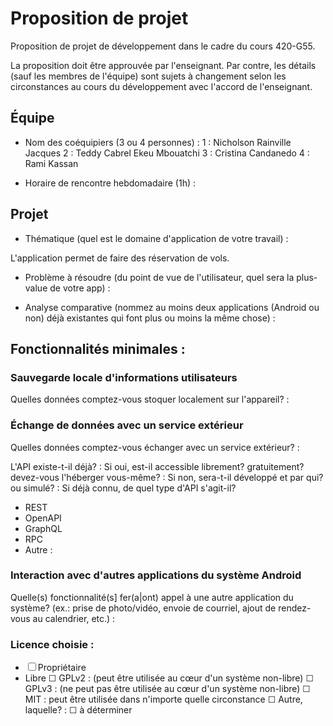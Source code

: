 * Proposition de projet

Proposition de projet de développement dans le cadre du cours 420-G55.

La proposition doit être approuvée par l'enseignant. Par contre, les détails (sauf les membres de l'équipe) sont sujets à changement selon les circonstances au cours du développement avec l'accord de l'enseignant.

** Équipe

- Nom des coéquipiers (3 ou 4 personnes) :
  1 : Nicholson Rainville Jacques
  2 : Teddy Cabrel Ekeu Mbouatchi
  3 : Cristina Candanedo
  4 : Rami Kassan
  
- Horaire de rencontre hebdomadaire (1h) : 

** Projet

- Thématique (quel est le domaine d'application de votre travail) :

L'application permet de faire des réservation de vols.
  
- Problème à résoudre (du point de vue de l'utilisateur, quel sera la plus-value de votre app) :
  
- Analyse comparative (nommez au moins deux applications (Android ou non) déjà existantes qui font plus ou moins la même chose) :

  
** Fonctionnalités minimales :

*** Sauvegarde locale d'informations utilisateurs
Quelles données comptez-vous stoquer localement sur l'appareil? :

*** Échange de données avec un service extérieur
Quelles données comptez-vous échanger avec un service extérieur? :


L'API existe-t-il déjà? :
Si oui, est-il accessible librement? gratuitement? devez-vous l'héberger vous-même? : 
Si non, sera-t-il développé et par qui? ou simulé? : 
Si déjà connu, de quel type d'API s'agit-il?
  - REST
  - OpenAPI
  - GraphQL
  - RPC
  - Autre :

*** Interaction avec d'autres applications du système Android
Quelle(s) fonctionnalité(s] fer(a|ont) appel à une autre application du système?
(ex.: prise de photo/vidéo, envoie de courriel, ajout de rendez-vous au calendrier, etc.) :


*** Licence choisie :
- ☐ Propriétaire
- Libre
  ☐ GPLv2 : (peut être utilisée au cœur d'un système non-libre)
  ☐ GPLv3 : (ne peut pas être utilisée au cœur d'un système non-libre)
  ☐ MIT : peut être utilisée dans n'importe quelle circonstance
  ☐ Autre, laquelle? :
  ☐ à déterminer

